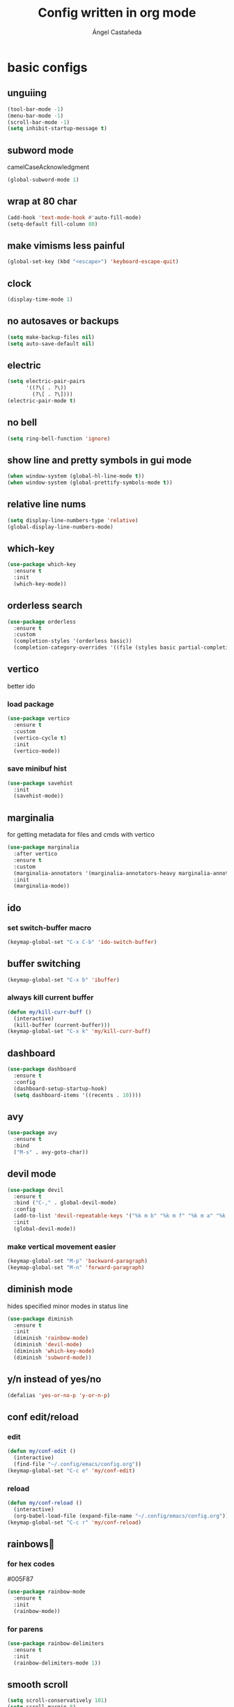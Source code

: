 #+title: Config written in org mode
#+author: Ángel Castañeda

* basic configs
** unguiing
#+begin_src emacs-lisp
  (tool-bar-mode -1)
  (menu-bar-mode -1)
  (scroll-bar-mode -1)
  (setq inhibit-startup-message t)
#+end_src

** subword mode
camelCaseAcknowledgment

#+begin_src emacs-lisp
  (global-subword-mode 1)
#+end_src

** wrap at 80 char
#+begin_src emacs-lisp
  (add-hook 'text-mode-hook #'auto-fill-mode)
  (setq-default fill-column 80)
#+end_src

** make vimisms less painful
#+begin_src emacs-lisp
  (global-set-key (kbd "<escape>") 'keyboard-escape-quit)
#+end_src

** clock
#+begin_src emacs-lisp
  (display-time-mode 1)
#+end_src

** no autosaves or backups
#+begin_src emacs-lisp
  (setq make-backup-files nil)
  (setq auto-save-default nil)
#+end_src

** electric
#+begin_src emacs-lisp
  (setq electric-pair-pairs
        '((?\( . ?\))
          (?\[ . ?\])))
  (electric-pair-mode t)
#+end_src

** no bell
#+begin_src emacs-lisp
  (setq ring-bell-function 'ignore)
#+end_src

** show line and pretty symbols in gui mode
#+begin_src emacs-lisp
  (when window-system (global-hl-line-mode t))
  (when window-system (global-prettify-symbols-mode t))
#+end_src

** relative line nums
#+begin_src emacs-lisp
  (setq display-line-numbers-type 'relative)
  (global-display-line-numbers-mode)
#+end_src

** which-key
#+begin_src emacs-lisp
  (use-package which-key
    :ensure t
    :init
    (which-key-mode))
#+end_src

** orderless search
#+begin_src emacs-lisp
  (use-package orderless
    :ensure t
    :custom
    (completion-styles '(orderless basic))
    (completion-category-overrides '((file (styles basic partial-completion)))))
#+end_src

** vertico
better ido

*** load package
#+begin_src emacs-lisp
  (use-package vertico
    :ensure t
    :custom
    (vertico-cycle t)
    :init
    (vertico-mode))
#+end_src

*** save minibuf hist

#+begin_src emacs-lisp
  (use-package savehist
    :init
    (savehist-mode))
#+end_src

** marginalia
for getting metadata for files and cmds with vertico

#+begin_src emacs-lisp
  (use-package marginalia
    :after vertico
    :ensure t
    :custom
    (marginalia-annotators '(marginalia-annotators-heavy marginalia-annotators-light nil))
    :init
    (marginalia-mode))
#+end_src

** ido
*** set switch-buffer macro
#+begin_src emacs-lisp
  (keymap-global-set "C-x C-b" 'ido-switch-buffer)
#+end_src

** buffer switching
#+begin_src emacs-lisp
  (keymap-global-set "C-x b" 'ibuffer)
#+end_src

*** always kill current buffer
#+begin_src emacs-lisp
  (defun my/kill-curr-buff ()
    (interactive)
    (kill-buffer (current-buffer)))
  (keymap-global-set "C-x k" 'my/kill-curr-buff)
#+end_src

** dashboard
#+begin_src emacs-lisp
  (use-package dashboard
    :ensure t
    :config
    (dashboard-setup-startup-hook)
    (setq dashboard-items '((recents . 10))))
#+end_src

** avy
#+begin_src emacs-lisp
  (use-package avy
    :ensure t
    :bind
    ("M-s" . avy-goto-char))
#+end_src

** devil mode
#+begin_src emacs-lisp
  (use-package devil
    :ensure t
    :bind ("C-," . global-devil-mode)
    :config
    (add-to-list 'devil-repeatable-keys '("%k m b" "%k m f" "%k m a" "%k m e" "%k m p" "%k m n"))
    :init
    (global-devil-mode))
#+end_src

*** make vertical movement easier
#+begin_src emacs-lisp
  (keymap-global-set "M-p" 'backward-paragraph)
  (keymap-global-set "M-n" 'forward-paragraph)
#+end_src

** diminish mode
hides specified minor modes in status line

#+begin_src emacs-lisp
  (use-package diminish
    :ensure t
    :init
    (diminish 'rainbow-mode)
    (diminish 'devil-mode)
    (diminish 'which-key-mode)
    (diminish 'subword-mode))
#+end_src

** y/n instead of yes/no
#+begin_src emacs-lisp
  (defalias 'yes-or-no-p 'y-or-n-p)
#+end_src

** conf edit/reload
*** edit
#+begin_src emacs-lisp
  (defun my/conf-edit ()
    (interactive)
    (find-file "~/.config/emacs/config.org"))
  (keymap-global-set "C-c e" 'my/conf-edit)
#+end_src

*** reload
#+begin_src emacs-lisp
  (defun my/conf-reload ()
    (interactive)
    (org-babel-load-file (expand-file-name "~/.config/emacs/config.org")))
  (keymap-global-set "C-c r" 'my/conf-reload)
#+end_src

** rainbows🌈
*** for hex codes
#005F87

#+begin_src emacs-lisp
  (use-package rainbow-mode
    :ensure t
    :init
    (rainbow-mode))
#+end_src

*** for parens
#+begin_src emacs-lisp
  (use-package rainbow-delimiters
    :ensure t
    :init
    (rainbow-delimiters-mode 1))
#+end_src

** smooth scroll
#+begin_src emacs-lisp
  (setq scroll-conservatively 101)
  (setq scroll-margin 8)
#+end_src

** insert signature
#+begin_src emacs-lisp
  (defun my/insert-signature ()
    "Sign with name and email"
    (interactive)
    (let
        ((name "Ángel Castañeda")
         (email "angel@acsq.me"))
      (insert (format "%s <%s>" name email))))

  (keymap-global-set "C-c s" 'my/insert-signature)
#+end_src

** font size changer
#+begin_src emacs-lisp
  (when window-system
    (keymap-global-set "M-K" #'text-scale-increase)
    (keymap-global-set "M-J" #'text-scale-decrease))
#+end_src

* Theme
** Load Theme
#+begin_src emacs-lisp
  (use-package ef-themes
    :ensure t
    :custom
    (ef-themes-mixed-fonts t)
    :hook
    (text-mode . variable-pitch-mode))
  (load-theme 'ef-dream t)
#+end_src

** default monospace font
#+begin_src emacs-lisp
  (set-face-attribute 'default nil
                      :family "ComicShannsMono Nerd Font Mono"
                      :height 150)

  (set-face-attribute 'variable-pitch nil
                      :family "Noto Sans"
                      :height 150)

  (set-face-attribute 'fixed-pitch nil
                      :family "ComicShannsMono Nerd Font Mono"
                      :height 150)
#+end_src

* git
** magit
#+begin_src emacs-lisp
  (use-package magit
    :ensure t)
#+end_src

** git gutter
#+begin_src emacs-lisp
  (use-package git-gutter
    :ensure t
    :config
    (global-git-gutter-mode +1)
    (setq git-gutter:update-interval 0.02))
#+end_src

#+begin_src emacs-lisp
  (use-package git-gutter-fringe
    :ensure t
    :config
    (define-fringe-bitmap 'git-gutter-fr:added [224] nil nil '(center repeated))
    (define-fringe-bitmap 'git-gutter-fr:modified [224] nil nil '(center repeated))
    (define-fringe-bitmap 'git-gutter-fr:deleted [128 192 224 240] nil nil 'bottom))
#+end_src

* terminal
** default zsh
#+begin_src emacs-lisp
    (defvar my-terminal-shell "/usr/bin/zsh")
    (defadvice ansi-term (before force-bash)
	(interactive (list my-terminal-shell)))
    (ad-activate 'ansi-term)
#+end_src

* email
** notmuch
notmuch needs to be installed by the distro's package manager. See
more in the [[https://notmuchmail.org/notmuch-emacs/#index2h2][notmuch wiki]].

#+begin_src emacs-lisp
  (autoload 'notmuch "notmuch" "notmuch mail" t)
#+end_src

* org stuff
** make title scale
#+begin_src emacs-lisp
  (custom-set-faces
   (set-face-attribute 'org-document-title nil :height 2.0))
#+end_src

** $\LaTeX$ Previews
*** show code when hovering over
#+begin_src emacs-lisp
  (use-package org-fragtog
    :ensure t
    :config
    (add-hook 'org-mode-hook 'org-fragtog-mode))
#+end_src

*** add actuarial notation
#+begin_src emacs-lisp
  (add-to-list 'org-latex-packages-alist '("" "actuarialangle"))
  (add-to-list 'org-latex-packages-alist '("" "actuarialsymbol"))
#+end_src

** org-indent
#+begin_src emacs-lisp
  (add-hook 'org-mode-hook 'org-indent-mode)
#+end_src

** denote
*** load package
#+begin_src emacs-lisp
  (use-package denote
    :ensure t
    :custom
    (denote-directory (expand-file-name "~/Documents/org/denote"))
    (denote-save-buffers nil)
    (denote-known-keywords '("history" "math" "code"))
    (denote-infer-keywords t)
    (denote-sort-keywords t)
    (denote-prompts '(title keywords))
    :bind (("C-c d m" . denote-rename-file-using-front-matter)
           ("C-c d f" . denote-open-or-create)
           ("C-c d i" . denote-link-or-create)
           ("C-c d b" . denote-backlinks)))
#+end_src

*** dired fontification
#+begin_src emacs-lisp
  (add-hook 'dired-mode-hook #'denote-dired-mode)
#+end_src

*** denote graph
#+begin_src emacs-lisp
    (use-package denote-graph
      :ensure t
      :straight (denote-graph
                 :type git :host github :repo "mattyonweb/denote-graph"
                 :files ("*.el"))
      :bind (("C-c d g" . denote-graph-generate-dot-file)))
#+end_src

** org-roam
*** load package
#+begin_src emacs-lisp
  (use-package org-roam
    :ensure t
    :custom
    (org-roam-directory (file-truename "~/Documents/org/roam/"))
    (org-roam-capture-templates
     '(("d" "default" plain "%?"
	:if-new (file+head "%<%Y%m%d%H%M%S>-${slug}.org" "#+title: ${title}\n#+category: ${title}\n")
	:unnarrowed t)
       ("Q" "quote" plain (file "~/.config/emacs/captures/roam/quotes.tmpl.org")
	:if-new (file+head "%<%Y%m%d%H%M%S>-${slug}.org" "#+title: ${title}\n")
	:unnarrowed t)
       ("b" "books" plain (file "~/.config/emacs/captures/roam/books.tmpl.org")
	:if-new (file+head "%<%Y%m%d%H%M%S>-${slug}.org" "#+title: ${title}\n")
	:unnarrowed t)
       ))
    :bind (("C-c n l" . org-roam-buffer-toggle)
	   ("C-c n f" . org-roam-node-find)
	   ("C-c n g" . org-roam-graph)
	   ("C-c n i" . org-roam-node-insert)
	   ("C-c n c" . org-roam-capture)
	   ;; Dailies
	   ("C-c n j" . org-roam-dailies-capture-today))
    :config
    ;; If you're using a vertical completion framework, you might want a more informative completion interface
    (setq org-roam-node-display-template (concat "${title:*} " (propertize "${tags:10}" 'face 'org-tag)))
    (org-roam-db-autosync-mode)
    ;; If using org-roam-protocol
    (require 'org-roam-protocol))
#+end_src

*** roam ui
#+begin_src emacs-lisp
  (use-package org-roam-ui
    :ensure t
    :after org-roam
  ;;         normally we'd recommend hooking orui after org-roam, but since org-roam does not have
  ;;         a hookable mode anymore, you're advised to pick something yourself
  ;;         if you don't care about startup time, use
    :hook (after-init . org-roam-ui-mode)
    :config
    (setq org-roam-ui-sync-theme t
	  org-roam-ui-follow t
	  org-roam-ui-update-on-save t
	  org-roam-ui-open-on-start t))
#+end_src

** code swallow buffer
#+begin_src emacs-lisp
  (setq org-src-window-setup 'current-window)
#+end_src

** Auto timestamp for DONE
#+begin_src emacs-lisp
  (setq org-log-done 'time)
#+end_src

** sicp
*** get book in info pages
#+begin_src emacs-lisp
  (use-package sicp
    :ensure t)
#+end_src

*** racket mode
#+begin_src emacs-lisp
  (use-package racket-mode
    :ensure t)
#+end_src

*** add to org babel
#+begin_src emacs-lisp
  (use-package ob-racket
    :after org
    :config
    (add-hook 'ob-racket-pre-runtime-library-load-hook
		#'ob-racket-raco-make-runtime-library)
    :straight (ob-racket
		 :type git :host github :repo "hasu/emacs-ob-racket"
		 :files ("*.el" "*.rkt")))

  (org-babel-do-load-languages
   'org-babel-load-languages
   '((emacs-lisp . t)
     (racket . t)
     ;;(scribble . t) ;; if Scribble support is available
     ))
#+end_src

*** fibonacci test
#+begin_src racket :lang sicp :results output
  (define (fibonacci x)
    ;; zero indexed with 0, 1, ... being the starting values
    (define (fibonacci-iter a b c)
      (if (= c 0)
	  a
	  (fibonacci-iter b (+ a b) (- c 1))))
    (fibonacci-iter 0 1 x))

  (fibonacci 0)
  (fibonacci 1)
  (fibonacci 2)
  (fibonacci 3)
#+end_src

#+RESULTS:
: 0
: 1
: 1
: 2

** org-agenda
*** org-agenda dir
#+begin_src emacs-lisp
  (setq org-agenda-files (directory-files-recursively "~/Documents/org/" "\\.org$"))
#+end_src

*** org-agenda binding
#+begin_src emacs-lisp
  (keymap-global-set "C-c a" 'org-agenda)
#+end_src

*** custom org-agenda view
from prot vid

#+begin_src emacs-lisp
  (setq org-agenda-custom-commands
	'(
	  (
	   "o" "overview"
	   ((todo "TODO"
		  ((org-agenda-overriding-header "Important tasks\n")))
	    (agenda ""
		    ((org-agenda-block-separator ?*)
		     (org-agenda-span 1)
		     (org-deadline-warning-days 0)
		     (org-agenda-use-time-grid t)
		     (org-agenda-overriding-header "Daily agenda\n"))))
	   )
	  ))
#+end_src

*** show time grid
#+begin_src emacs-lisp
(setq org-agenda-time-grid
       '((daily weekly today remove-match)
        (600 800 1000 1200 1400 1600 1800 2000)
        "......" "----------------"))
  (setq org-log-into-drawer t)
  ;(setq org-agenda-start-with-log-mode t)
#+end_src
